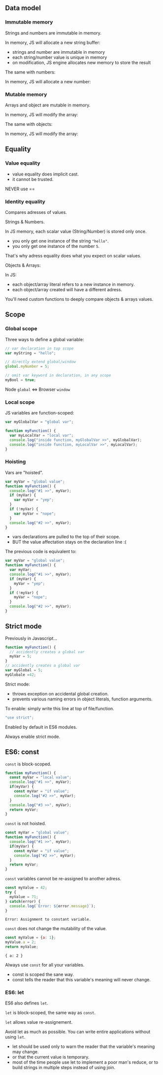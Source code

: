 ** Data model
*** Immutable memory

    Strings and numbers are immutable in memory.

    #+BEGIN_SRC js :exports results :results output :session vars-data-model
    var myVar = "Hello";
    myVar += ", world";
    #+END_SRC

    In memory, JS will allocate a new string buffer:
    #+BEGIN_SRC ditaa :file ./assets/build/immut_string.png :cmdline -E :exports results
    +-------+                              +-------+
    | myVar |                              | myVar |
    +---+---+                              +---+---+
        |                                      |
        |                                      |
    +---+-------+    +------------+        +---+------------+
    |cF5D addrA |    |cDF5 addr B |        | c5DF    addr C | 
    +-----------+    +------------+ -----> +----------------+
    | "Hello"   |    | ", world"  |        | "Hello, world" |
    +-----------+    +------------+        +----------------+
    #+END_SRC

    #+BEGIN_NOTES
    - strings and number are immutable in memory
    - each string/number value is unique in memory
    - on modification, JS engine allocates new memory to store the result
    #+END_NOTES

    #+REVEAL: split

    The same with numbers:
    #+BEGIN_SRC js :exports results :results output :session vars-data-model
    var myVar = 5;
    myVar += 1;
    #+END_SRC

    In memory, JS will allocate a new number:
    #+BEGIN_SRC ditaa :file ./assets/build/immut_number.png :cmdline -E :exports results
    +-------+                             +-------+
    | myVar |                             | myVar |
    +---+---+                             +---+---+
        |                                     |
        |                                     |
    +---+-------+    +-----------+        +---+-------+
    |c5DF addr A|    |cF5D addr B|        |cDF5 addr C|
    +-----------+    +-----------+ -----> +-----------+
    |    5      |    |    1      |        |    6      |
    +-----------+    +-----------+        +-----------+
    #+END_SRC

*** Mutable memory

    Arrays and object are mutable in memory.

    #+BEGIN_SRC js :exports results :results output :session vars-data-model
    var myVar = [1, 2, 3];
    myVar[1] = 4;
    myVar;
    #+END_SRC

    In memory, JS will modify the array:
    #+BEGIN_SRC ditaa :file ./assets/build/mut_array.png :cmdline -E :exports results
    +-------+                    +-------+
    | myVar |                    | myVar |
    +---+---+                    +---+---+
        |                            |
        |                            |
    +---+-------+                +---+-------+
    |c5DF addr A|                |c5DF addr A|
    +---+---+---+ -------------> +---+---+---+
    | 1 | 2 | 3 |                | 1 | 4 | 3 |
    +---+---+---+                +---+---+---+
    #+END_SRC

    #+REVEAL: split

    The same with objects:
    #+BEGIN_SRC js :exports results :results output :session vars-data-model
    var myVar = {a:1, b:2, c:3};
    myVar.b = 4;
    myVar;
    #+END_SRC

    In memory, JS will modify the array:
    #+BEGIN_SRC ditaa :file ./assets/build/mut_object.png :cmdline -E :exports results
    +-------+                       +-------+
    | myVar |                       | myVar |
    +---+---+                       +---+---+
        |                               |
        |                               |
    +---+-------+                   +---+-------+
    |c5DF addr A| ----------------> |c5DF addr A|
    +-----+-----+                   +-----+-----+
    | a   |   1 |                   | a   |   1 |
    | b   |   4 |                   | b   |   4 |
    | c   |   3 |                   | c   |   3 |
    +-----+-----+                   +-----+-----+
    #+END_SRC

** Equality

*** Value equality

    #+BEGIN_SRC js :exports results :results output :session vars-equality
    5 == "5";
    "" == 0;
    #+END_SRC

    #+BEGIN_SRC js :exports results :results output :session vars-equality
    var myArray = [0];
    myArray == myArray;
    myArray == !myArray;
    myArray == [0];
    #+END_SRC

    #+BEGIN_SRC js :exports results :results output :session vars-equality
    [1,2,3] == "hello";
    Array(3) == ",,";
    #+END_SRC

    #+BEGIN_SRC js :exports results :results output :session vars-equality
    {a: 1} == {a: 1}
    #+END_SRC

    #+BEGIN_NOTES
    - value equality does implicit cast.
    - it cannot be trusted.
    #+END_NOTES

    #+REVEAL: split

    NEVER use ==

*** Identity equality

    Compares adresses of values.

    Strings & Numbers.
    #+BEGIN_SRC js :exports results :results output :session vars-equality
    var myString = "hello";
    myString === myString;
    myString === "hello";
    "hello" === "hello";
    #+END_SRC

    #+BEGIN_SRC js :exports results :results output :session vars-equality
    var myNumber = 5;
    myNumber === myNumber;
    myNumber === 5;
    5 === 5;
    #+END_SRC

    #+REVEAL: split

    In JS memory, each scalar value (String/Number) is stored only once.
    - you only get one instance of the string ="hello"=.
    - you only get one instance of the number =5=.

    #+ATTR_REVEAL: :frag roll-in
    That's why adress equality does what you expect on scalar values.

    #+REVEAL: split

    Objects & Arrays:
    #+BEGIN_SRC js :exports results :results output :session vars-equality
    var myArray = [1, 2, 3];
    myArray === myArray;
    myArray === [1, 2, 3];
    #+END_SRC

    #+BEGIN_SRC js :exports results :results output :session vars-equality
    var myObject = {a: "hello"};
    myObject === myObject;
    myObject === {a: "hello"};
    #+END_SRC

    #+REVEAL: split

    In JS:
    - each object/array literal refers to a new instance in memory.
    - each object/array created will have a different adress.

    #+ATTR_REVEAL: :frag roll-in
    You'll need custom functions to deeply compare objects & arrays values.

** Scope

*** Global scope

   Three ways to define a global variable:
   #+BEGIN_SRC js :exports code :results output :session vars-global-scope
   // var declaration in top scope
   var myString = "hello";

   // directly extend global/window
   global.myNumber = 5;

   // omit var keyword in declaration, in any scope
   myBool = true;
   #+END_SRC

   #+BEGIN_SRC js :exports results :results output :session vars-global-scope
   global.myString;
   global.myNumber;
   global.myBool;
   #+END_SRC

   Node =global= <=> Browser =window=

*** Local scope

   JS variables are function-scoped:
   #+BEGIN_SRC js :exports code :results output :session vars-local-scope
   var myGlobalVar = "global var";

   function myFunction() {
     var myLocalVar = "local var";
     console.log("inside function, myGlobalVar >>", myGlobalVar);
     console.log("inside function, myLocalVar >>", myLocalVar);
   }
   #+END_SRC

   #+BEGIN_SRC js :exports results :results output :session vars-local-scope
   myFunction();
   #+END_SRC

   #+BEGIN_SRC js :exports results :results output :session vars-local-scope
   myGlobalVar;
   try {
     myLocalVar;
   } catch(error) {
     error.message;
   }
   #+END_SRC

*** Hoisting

   Vars are "hoisted".
   #+BEGIN_SRC js :exports code :results output :session vars-hoisting
   var myVar = "global value";
   function myFunction() {
     console.log("#1 >>", myVar);
     if (myVar) {
       var myVar = "yep";
     }
     if (!myVar) {
       var myVar = "nope";
     }
     console.log("#2 >>", myVar);
   }
   #+END_SRC

   #+BEGIN_SRC js :exports results :results output :session vars-hoisting
   myVar;
   myFunction();
   #+END_SRC
   
   #+BEGIN_NOTES
   - vars declarations are pulled to the top of their scope.
   - BUT the value affectation stays on the declaration line :(
   #+END_NOTES

   #+REVEAL: split

   The previous code is equivalent to:
   #+BEGIN_SRC js :exports code
   var myVar = "global value";
   function myFunction() {
     var myVar;
     console.log("#1 >>", myVar);
     if (myVar) {
       myVar = "yep";
     }
     if (!myVar) {
       myVar = "nope";
     }
     console.log("#2 >>", myVar);
   }
   #+END_SRC

** Strict mode

   Previously in Javascript...
   #+BEGIN_SRC js :exports code
   function myFunction() {
     // accidently creates a global var
     myVar = 5;
   }
   // accidently creates a global var
   var myGlobal = 5;
   myGlobale =42;
   #+END_SRC

   #+REVEAL: split

   Strict mode:
   - throws exception on accidental global creation.
   - prevents various naming errors in object literals, function arguments.

   To enable: simply write this line at top of file/function.
   #+BEGIN_SRC js
   "use strict";
   #+END_SRC

   Enabled by default in ES6 modules.

   #+REVEAL: split

   Always enable strict mode.

** ES6: const

   =const= is block-scoped.
   
   #+BEGIN_SRC js :exports code :results output :session vars-const
   function myFunction() {
     const myVar = "local value";
     console.log("#1 >>", myVar);
     if(myVar) {
       const myVar = "if value";
       console.log("#2 >>", myVar);
     }
     console.log("#3 >>", myVar);
     return myVar;
   }
   #+END_SRC

   #+BEGIN_SRC js :exports results :results output :session vars-const
   myFunction();
   #+END_SRC

   #+REVEAL: split

   =const= is not hoisted.
   #+BEGIN_SRC js :exports code :results output :session vars-const
   const myVar = "global value";
   function myFunction() {
     console.log("#1 >>", myVar);
     if(myVar) {
       const myVar = "if value";
       console.log("#2 >>", myVar);
     }
     return myVar;
   }
   #+END_SRC

   #+BEGIN_SRC js :exports results :results output :session vars-const
   myFunction();
   #+END_SRC

   #+REVEAL: split

   =const= variables cannot be re-assigned to another adress.
   #+BEGIN_SRC js :exports both :results output
   const myValue = 42;
   try {
     myValue = 71;
   } catch(error) {
     console.log(`Error: ${error.message}`);
   }
   #+END_SRC

   #+RESULTS:
   : Error: Assignment to constant variable.

   [[./assets/build/immut_number.png]]

   #+REVEAL: split

   =const= does not change the mutability of the value.
   #+BEGIN_SRC js :exports both :results value
   const myValue = {a: 1};
   myValue.a = 2;
   return myValue;
   #+END_SRC

   #+RESULTS:
   : { a: 2 }

   [[./assets/build/mut_object.png]]

   #+REVEAL: split

   Always use =const= for all your variables.

   #+BEGIN_NOTES
   - const is scoped the sane way.
   - const tells the reader that this variable's meaning will never change.
   #+END_NOTES

*** ES6: let

   ES6 also defines =let=.

   =let= is block-scoped, the same way as =const=.

   =let= allows value re-assignement.

   #+REVEAL: split

   Avoid let as much as possible.
   You can write entire applications without using =let=.

   #+BEGIN_NOTES
   - let should be used only to warn the reader that the variable's meaning may change.
   - or that the current value is temporary.
   - most of the time people use let to implement a poor man's reduce, or to build strings in multiple steps instead of using join.
   #+END_NOTES
